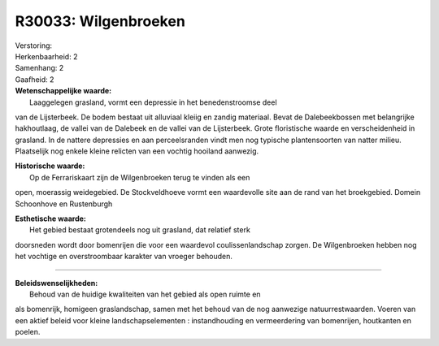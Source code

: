 R30033: Wilgenbroeken
=====================

| Verstoring:

| Herkenbaarheid: 2

| Samenhang: 2

| Gaafheid: 2

| **Wetenschappelijke waarde:**
|  Laaggelegen grasland, vormt een depressie in het benedenstroomse deel
van de Lijsterbeek. De bodem bestaat uit alluviaal kleiig en zandig
materiaal. Bevat de Dalebeekbossen met belangrijke hakhoutlaag, de
vallei van de Dalebeek en de vallei van de Lijsterbeek. Grote
floristische waarde en verscheidenheid in grasland. In de nattere
depressies en aan perceelsranden vindt men nog typische plantensoorten
van natter milieu. Plaatselijk nog enkele kleine relicten van een
vochtig hooiland aanwezig.

| **Historische waarde:**
|  Op de Ferrariskaart zijn de Wilgenbroeken terug te vinden als een
open, moerassig weidegebied. De Stockveldhoeve vormt een waardevolle
site aan de rand van het broekgebied. Domein Schoonhove en Rustenburgh

| **Esthetische waarde:**
|  Het gebied bestaat grotendeels nog uit grasland, dat relatief sterk
doorsneden wordt door bomenrijen die voor een waardevol
coulissenlandschap zorgen. De Wilgenbroeken hebben nog het vochtige en
overstroombaar karakter van vroeger behouden.

--------------

| **Beleidswenselijkheden:**
|  Behoud van de huidige kwaliteiten van het gebied als open ruimte en
als bomenrijk, homigeen graslandschap, samen met het behoud van de nog
aanwezige natuurrestwaarden. Voeren van een aktief beleid voor kleine
landschapselementen : instandhouding en vermeerdering van bomenrijen,
houtkanten en poelen.
